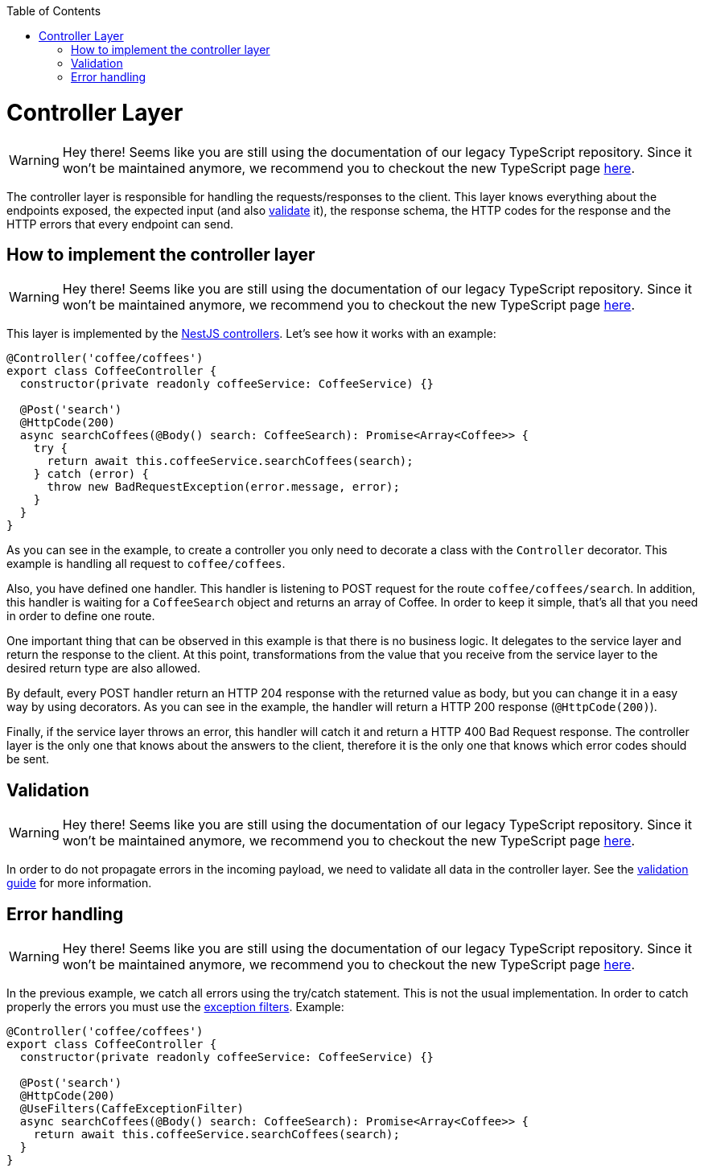 :toc: macro

ifdef::env-github[]
:tip-caption: :bulb:
:note-caption: :information_source:
:important-caption: :heavy_exclamation_mark:
:caution-caption: :fire:
:warning-caption: :warning:
endif::[]

toc::[]
:idprefix:
:idseparator: -
:reproducible:
:source-highlighter: rouge
:listing-caption: Listing

= Controller Layer

WARNING: Hey there! Seems like you are still using the documentation of our legacy TypeScript repository. Since it won't be maintained anymore, we recommend you to checkout the new TypeScript page https://devonfw.com/docs/typescript/current/[here].

The controller layer is responsible for handling the requests/responses to the client. This layer knows everything about the endpoints exposed, the expected input (and also link:guides-validation[validate] it), the response schema, the HTTP codes for the response and the HTTP errors that every endpoint can send.

== How to implement the controller layer

WARNING: Hey there! Seems like you are still using the documentation of our legacy TypeScript repository. Since it won't be maintained anymore, we recommend you to checkout the new TypeScript page https://devonfw.com/docs/typescript/current/[here].

This layer is implemented by the link:https://docs.nestjs.com/controllers[NestJS controllers]. Let's see how it works with an example:

[source,typescript]
----
@Controller('coffee/coffees')
export class CoffeeController {
  constructor(private readonly coffeeService: CoffeeService) {}

  @Post('search')
  @HttpCode(200)
  async searchCoffees(@Body() search: CoffeeSearch): Promise<Array<Coffee>> {
    try {
      return await this.coffeeService.searchCoffees(search);
    } catch (error) {
      throw new BadRequestException(error.message, error);
    }
  }
}
----

As you can see in the example, to create a controller you only need to decorate a class with the `Controller` decorator. This example is handling all request to `coffee/coffees`.

Also, you have defined one handler. This handler is listening to POST request for the route `coffee/coffees/search`. In addition, this handler is waiting for a `CoffeeSearch` object and returns an array of Coffee. In order to keep it simple, that's all that you need in order to define one route.

One important thing that can be observed in this example is that there is no business logic. It delegates to the service layer and return the response to the client. At this point, transformations from the value that you receive from the service layer to the desired return type are also allowed.

By default, every POST handler return an HTTP 204 response with the returned value as body, but you can change it in a easy way by using decorators. As you can see in the example, the handler will return a HTTP 200 response (`@HttpCode(200)`).

Finally, if the service layer throws an error, this handler will catch it and return a HTTP 400 Bad Request response. The controller layer is the only one that knows about the answers to the client, therefore it is the only one that knows which error codes should be sent.

== Validation

WARNING: Hey there! Seems like you are still using the documentation of our legacy TypeScript repository. Since it won't be maintained anymore, we recommend you to checkout the new TypeScript page https://devonfw.com/docs/typescript/current/[here].

In order to do not propagate errors in the incoming payload, we need to validate all data in the controller layer. See the link:guides-validation[validation guide] for more information.

== Error handling

WARNING: Hey there! Seems like you are still using the documentation of our legacy TypeScript repository. Since it won't be maintained anymore, we recommend you to checkout the new TypeScript page https://devonfw.com/docs/typescript/current/[here].

In the previous example, we catch all errors using the try/catch statement. This is not the usual implementation. In order to catch properly the errors you must use the link:https://docs.nestjs.com/exception-filters[exception filters]. Example:


[source,typescript]
----
@Controller('coffee/coffees')
export class CoffeeController {
  constructor(private readonly coffeeService: CoffeeService) {}

  @Post('search')
  @HttpCode(200)
  @UseFilters(CaffeExceptionFilter)
  async searchCoffees(@Body() search: CoffeeSearch): Promise<Array<Coffee>> {
    return await this.coffeeService.searchCoffees(search);
  }
}
----
